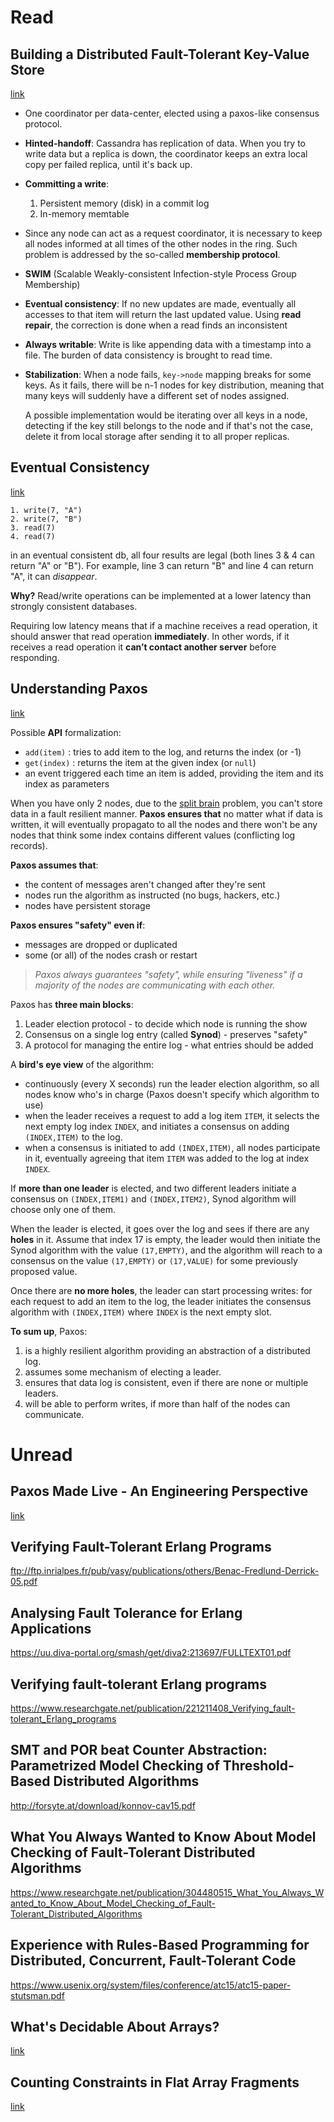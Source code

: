 * Read
** Building a Distributed Fault-Tolerant Key-Value Store

[[http://blog.fourthbit.com/2015/04/12/building-a-distributed-fault-tolerant-key-value-store][link]]
   
- One coordinator per data-center, elected using a paxos-like consensus protocol.

- *Hinted-handoff*: Cassandra has replication of data. When you try to write
  data but a replica is down, the coordinator keeps an extra local copy per
  failed replica, until it's back up.

- *Committing a write*: 
  1. Persistent memory (disk) in a commit log
  2. In-memory memtable

- Since any node can act as a request coordinator, it is necessary to keep all
  nodes informed at all times of the other nodes in the ring. Such problem is
  addressed by the so-called *membership protocol*.

- *SWIM* (Scalable Weakly-consistent Infection-style Process Group Membership)

- *Eventual consistency*: If no new updates are made, eventually all accesses to
  that item will return the last updated value. Using *read repair*, the
  correction is done when a read finds an inconsistent

- *Always writable*: Write is like appending data with a timestamp into a file.
  The burden of data consistency is brought to read time.

- *Stabilization*: When a node fails, =key->node= mapping breaks for some keys.
  As it fails, there will be n-1 nodes for key distribution, meaning that many
  keys will suddenly have a different set of nodes assigned.
  
  A possible implementation would be iterating over all keys in a node,
  detecting if the key still belongs to the node and if that's not the case,
  delete it from local storage after sending it to all proper replicas.

** Eventual Consistency

[[https://distributedthoughts.wordpress.com/2013/09/08/eventual-consistency/][link]]

#+BEGIN_SRC
1. write(7, "A")
2. write(7, "B")
3. read(7)
4. read(7)
#+END_SRC

in an eventual consistent db, all four results are legal (both lines 3 & 4 can
return "A" or "B"). For example, line 3 can return "B" and line 4 can return
"A", it can /disappear/.

*Why?* Read/write operations can be implemented at a lower latency than strongly
consistent databases.

Requiring low latency means that if a machine receives a read operation, it
should answer that read operation *immediately*. In other words, if it receives a
read operation it *can’t contact another server* before responding.

** Understanding Paxos

[[https://distributedthoughts.wordpress.com/2013/09/22/understanding-paxos-part-1/][link]]

Possible *API* formalization:
  * =add(item)= : tries to add item to the log, and returns the index (or -1)
  * =get(index)= : returns the item at the given index (or =null=)
  * an event triggered each time an item is added, providing the item and its
    index as parameters

When you have only 2 nodes, due to the [[http://en.wikipedia.org/wiki/Split-brain_(computing)][split brain]] problem, you can't store data
in a fault resilient manner. *Paxos ensures that* no matter what if data is
written, it will eventually propagato to all the nodes and there won't be any
nodes that think some index contains different values (conflicting log records).

*Paxos assumes that*:
  * the content of messages aren't changed after they're sent
  * nodes run the algorithm as instructed (no bugs, hackers, etc.)
  * nodes have persistent storage

*Paxos ensures "safety" even if*:
  * messages are dropped or duplicated
  * some (or all) of the nodes crash or restart

#+BEGIN_QUOTE
/Paxos always guarantees "safety", while ensuring "liveness" if a majority of the
nodes are communicating with each other./
#+END_QUOTE
  
Paxos has *three main blocks*:
  1. Leader election protocol - to decide which node is running the show
  2. Consensus on a single log entry (called *Synod*) - preserves "safety"
  3. A protocol for managing the entire log - what entries should be added

A *bird's eye view* of the algorithm:
  * continuously (every X seconds) run the leader election algorithm, so all
    nodes know who's in charge (Paxos doesn't specify which algorithm to use)
  * when the leader receives a request to add a log item =ITEM=, it selects the
    next empty log index =INDEX=, and initiates a consensus on adding
    =(INDEX,ITEM)= to the log.
  * when a consensus is initiated to add =(INDEX,ITEM)=, all nodes participate
    in it, eventually agreeing that item =ITEM= was added to the log at index
    =INDEX=.

If *more than one leader* is elected, and two different leaders initiate a
consensus on =(INDEX,ITEM1)= and =(INDEX,ITEM2)=, Synod algorithm will choose
only one of them.

When the leader is elected, it goes over the log and sees if there are any
*holes* in it. Assume that index 17 is empty, the leader would then initiate the
Synod algorithm with the value =(17,EMPTY)=, and the algorithm will reach to a
consensus on the value =(17,EMPTY)= or =(17,VALUE)= for some previously proposed
value.

Once there are *no more holes*, the leader can start processing writes: for each
request to add an item to the log, the leader initiates the consensus algorithm
with =(INDEX,ITEM)= where =INDEX= is the next empty slot.

*To sum up*, Paxos:
1. is a highly resilient algorithm providing an abstraction of a
   distributed log.
2. assumes some mechanism of electing a leader.
3. ensures that data log is consistent, even if there are none or multiple
   leaders.
4. will be able to perform writes, if more than half of the nodes can
   communicate.


* Unread
** Paxos Made Live - An Engineering Perspective

[[https://www.cs.utexas.edu/users/lorenzo/corsi/cs380d/papers/paper2-1.pdf][link]]

** Verifying Fault-Tolerant Erlang Programs

ftp://ftp.inrialpes.fr/pub/vasy/publications/others/Benac-Fredlund-Derrick-05.pdf

** Analysing Fault Tolerance for Erlang Applications

https://uu.diva-portal.org/smash/get/diva2:213697/FULLTEXT01.pdf

** Verifying fault-tolerant Erlang programs

https://www.researchgate.net/publication/221211408_Verifying_fault-tolerant_Erlang_programs

** SMT and POR beat Counter Abstraction: Parametrized Model Checking of Threshold-Based Distributed Algorithms

http://forsyte.at/download/konnov-cav15.pdf

** What You Always Wanted to Know About Model Checking of Fault-Tolerant Distributed Algorithms

https://www.researchgate.net/publication/304480515_What_You_Always_Wanted_to_Know_About_Model_Checking_of_Fault-Tolerant_Distributed_Algorithms

** Experience with Rules-Based Programming for Distributed, Concurrent, Fault-Tolerant Code

https://www.usenix.org/system/files/conference/atc15/atc15-paper-stutsman.pdf

** What's Decidable About Arrays?

[[http://www-step.stanford.edu/papers/avmcai06.pdf][link]]

** Counting Constraints in Flat Array Fragments

[[https://link.springer.com/chapter/10.1007/978-3-319-40229-1_6][link]]


